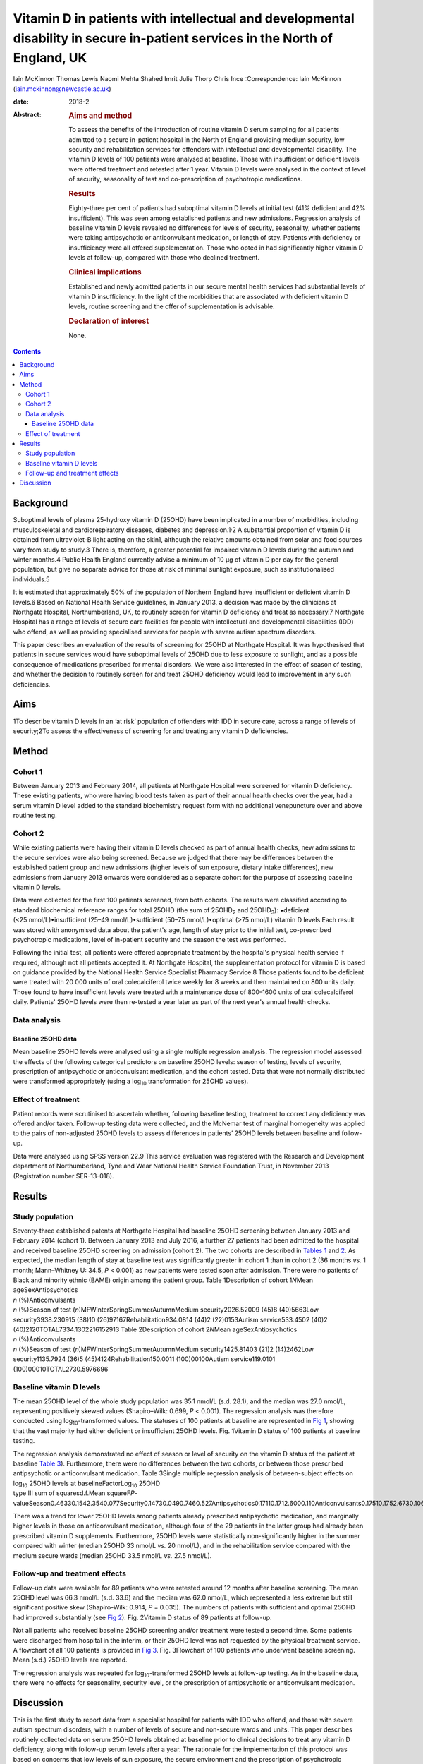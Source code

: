 ==============================================================================================================================
Vitamin D in patients with intellectual and developmental disability in secure in-patient services in the North of England, UK
==============================================================================================================================



Iain McKinnon
Thomas Lewis
Naomi Mehta
Shahed Imrit
Julie Thorp
Chris Ince
:Correspondence: Iain McKinnon
(iain.mckinnon@newcastle.ac.uk)

:date: 2018-2

:Abstract:
   .. rubric:: Aims and method
      :name: sec_a1

   To assess the benefits of the introduction of routine vitamin D serum
   sampling for all patients admitted to a secure in-patient hospital in
   the North of England providing medium security, low security and
   rehabilitation services for offenders with intellectual and
   developmental disability. The vitamin D levels of 100 patients were
   analysed at baseline. Those with insufficient or deficient levels
   were offered treatment and retested after 1 year. Vitamin D levels
   were analysed in the context of level of security, seasonality of
   test and co-prescription of psychotropic medications.

   .. rubric:: Results
      :name: sec_a2

   Eighty-three per cent of patients had suboptimal vitamin D levels at
   initial test (41% deficient and 42% insufficient). This was seen
   among established patients and new admissions. Regression analysis of
   baseline vitamin D levels revealed no differences for levels of
   security, seasonality, whether patients were taking antipsychotic or
   anticonvulsant medication, or length of stay. Patients with
   deficiency or insufficiency were all offered supplementation. Those
   who opted in had significantly higher vitamin D levels at follow-up,
   compared with those who declined treatment.

   .. rubric:: Clinical implications
      :name: sec_a3

   Established and newly admitted patients in our secure mental health
   services had substantial levels of vitamin D insufficiency. In the
   light of the morbidities that are associated with deficient vitamin D
   levels, routine screening and the offer of supplementation is
   advisable.

   .. rubric:: Declaration of interest
      :name: sec_a4

   None.


.. contents::
   :depth: 3
..

.. _sec1:

Background
==========

Suboptimal levels of plasma 25-hydroxy vitamin D (25OHD) have been
implicated in a number of morbidities, including musculoskeletal and
cardiorespiratory diseases, diabetes and depression.1\ :sup:`,`\ 2 A
substantial proportion of vitamin D is obtained from ultraviolet-B light
acting on the skin1, although the relative amounts obtained from solar
and food sources vary from study to study.3 There is, therefore, a
greater potential for impaired vitamin D levels during the autumn and
winter months.4 Public Health England currently advise a minimum of
10 µg of vitamin D per day for the general population, but give no
separate advice for those at risk of minimal sunlight exposure, such as
institutionalised individuals.5

It is estimated that approximately 50% of the population of Northern
England have insufficient or deficient vitamin D levels.6 Based on
National Health Service guidelines, in January 2013, a decision was made
by the clinicians at Northgate Hospital, Northumberland, UK, to
routinely screen for vitamin D deficiency and treat as necessary.7
Northgate Hospital has a range of levels of secure care facilities for
people with intellectual and developmental disabilities (IDD) who
offend, as well as providing specialised services for people with severe
autism spectrum disorders.

This paper describes an evaluation of the results of screening for 25OHD
at Northgate Hospital. It was hypothesised that patients in secure
services would have suboptimal levels of 25OHD due to less exposure to
sunlight, and as a possible consequence of medications prescribed for
mental disorders. We were also interested in the effect of season of
testing, and whether the decision to routinely screen for and treat
25OHD deficiency would lead to improvement in any such deficiencies.

.. _sec2:

Aims
====

1To describe vitamin D levels in an ‘at risk’ population of offenders
with IDD in secure care, across a range of levels of security;2To assess
the effectiveness of screening for and treating any vitamin D
deficiencies.

.. _sec3:

Method
======

.. _sec3-1:

Cohort 1
--------

Between January 2013 and February 2014, all patients at Northgate
Hospital were screened for vitamin D deficiency. These existing
patients, who were having blood tests taken as part of their annual
health checks over the year, had a serum vitamin D level added to the
standard biochemistry request form with no additional venepuncture over
and above routine testing.

.. _sec3-2:

Cohort 2
--------

While existing patients were having their vitamin D levels checked as
part of annual health checks, new admissions to the secure services were
also being screened. Because we judged that there may be differences
between the established patient group and new admissions (higher levels
of sun exposure, dietary intake differences), new admissions from
January 2013 onwards were considered as a separate cohort for the
purpose of assessing baseline vitamin D levels.

Data were collected for the first 100 patients screened, from both
cohorts. The results were classified according to standard biochemical
reference ranges for total 25OHD (the sum of 25OHD\ :sub:`2` and
25OHD\ :sub:`3`): •deficient (<25 nmol/L)•insufficient
(25–49 nmol/L)•sufficient (50–75 nmol/L)•optimal (>75 nmol/L) vitamin D
levels.Each result was stored with anonymised data about the patient's
age, length of stay prior to the initial test, co-prescribed
psychotropic medications, level of in-patient security and the season
the test was performed.

Following the initial test, all patients were offered appropriate
treatment by the hospital's physical health service if required,
although not all patients accepted it. At Northgate Hospital, the
supplementation protocol for vitamin D is based on guidance provided by
the National Health Service Specialist Pharmacy Service.8 Those patients
found to be deficient were treated with 20 000 units of oral
colecalciferol twice weekly for 8 weeks and then maintained on 800 units
daily. Those found to have insufficient levels were treated with a
maintenance dose of 800–1600 units of oral colecalciferol daily.
Patients' 25OHD levels were then re-tested a year later as part of the
next year's annual health checks.

.. _sec3-3:

Data analysis
-------------

.. _sec3-3-1:

Baseline 25OHD data
~~~~~~~~~~~~~~~~~~~

Mean baseline 25OHD levels were analysed using a single multiple
regression analysis. The regression model assessed the effects of the
following categorical predictors on baseline 25OHD levels: season of
testing, levels of security, prescription of antipsychotic or
anticonvulsant medication, and the cohort tested. Data that were not
normally distributed were transformed appropriately (using a
log\ :sub:`10` transformation for 25OHD values).

.. _sec3-4:

Effect of treatment
-------------------

Patient records were scrutinised to ascertain whether, following
baseline testing, treatment to correct any deficiency was offered and/or
taken. Follow-up testing data were collected, and the McNemar test of
marginal homogeneity was applied to the pairs of non-adjusted 25OHD
levels to assess differences in patients’ 25OHD levels between baseline
and follow-up.

Data were analysed using SPSS version 22.9 This service evaluation was
registered with the Research and Development department of
Northumberland, Tyne and Wear National Health Service Foundation Trust,
in November 2013 (Registration number SER-13-018).

.. _sec4:

Results
=======

.. _sec4-1:

Study population
----------------

| Seventy-three established patents at Northgate Hospital had baseline
  25OHD screening between January 2013 and February 2014 (cohort 1).
  Between January 2013 and July 2016, a further 27 patients had been
  admitted to the hospital and received baseline 25OHD screening on
  admission (cohort 2). The two cohorts are described in `Tables
  1 <#tab01>`__ and `2 <#tab02>`__. As expected, the median length of
  stay at baseline test was significantly greater in cohort 1 than in
  cohort 2 (36 months *vs.* 1 month; Mann–Whitney U: 34.5, *P* < 0.001)
  as new patients were tested soon after admission. There were no
  patients of Black and minority ethnic (BAME) origin among the patient
  group. Table 1Description of cohort 1\ *N*\ Mean ageSexAntipsychotics
| *n* (%)Anticonvulsants
| *n* (%)Season of test (*n*)MFWinterSpringSummerAutumnMedium
  security2026.52009 (45)8 (40)5663Low security3938.230915 (38)10
  (26)97167Rehabilitation934.0814 (44)2 (22)0153Autism service533.4502
  (40)2 (40)2120TOTAL7334.1302216152913 Table 2Description of cohort
  2\ *N*\ Mean ageSexAntipsychotics
| *n* (%)Anticonvulsants
| *n* (%)Season of test (*n*)MFWinterSpringSummerAutumnMedium
  security1425.81403 (21)2 (14)2462Low security1135.7924 (36)5
  (45)4124Rehabilitation150.0011 (100)00100Autism service119.0101
  (100)00010TOTAL2730.5976696

.. _sec4-2:

Baseline vitamin D levels
-------------------------

The mean 25OHD level of the whole study population was 35.1 nmol/L (s.d.
28.1), and the median was 27.0 nmol/L, representing positively skewed
values (Shapiro–Wilk: 0.699, *P* < 0.001). The regression analysis was
therefore conducted using log\ :sub:`10`-transformed values. The
statuses of 100 patients at baseline are represented in `Fig
1 <#fig01>`__, showing that the vast majority had either deficient or
insufficient 25OHD levels. Fig. 1Vitamin D status of 100 patients at
baseline testing.

| The regression analysis demonstrated no effect of season or level of
  security on the vitamin D status of the patient at baseline `Table
  3 <#tab03>`__). Furthermore, there were no differences between the two
  cohorts, or between those prescribed antipsychotic or anticonvulsant
  medication. Table 3Single multiple regression analysis of
  between-subject effects on log\ :sub:`10` 25OHD levels at
  baselineFactorLog\ :sub:`10` 25OHD
| type III sum of squaresd.f.Mean
  squareF\ *P*-valueSeason0.46330.1542.3540.077Security0.14730.0490.7460.527Antipsychotics0.17110.1712.6000.110Anticonvulsants0.17510.1752.6730.106Cohort0.08910.0891.3500.248

There was a trend for lower 25OHD levels among patients already
prescribed antipsychotic medication, and marginally higher levels in
those on anticonvulsant medication, although four of the 29 patients in
the latter group had already been prescribed vitamin D supplements.
Furthermore, 25OHD levels were statistically non-significantly higher in
the summer compared with winter (median 25OHD 33 nmol/L *vs.*
20 nmol/L), and in the rehabilitation service compared with the medium
secure wards (median 25OHD 33.5 nmol/L *vs.* 27.5 nmol/L).

.. _sec4-3:

Follow-up and treatment effects
-------------------------------

Follow-up data were available for 89 patients who were retested around
12 months after baseline screening. The mean 25OHD level was 66.3 nmol/L
(s.d. 33.6) and the median was 62.0 nmol/L, which represented a less
extreme but still significant positive skew (Shapiro-Wilk: 0.914,
*P* = 0.035). The numbers of patients with sufficient and optimal 25OHD
had improved substantially (see `Fig 2 <#fig02>`__). Fig. 2Vitamin D
status of 89 patients at follow-up.

Not all patients who received baseline 25OHD screening and/or treatment
were tested a second time. Some patients were discharged from hospital
in the interim, or their 25OHD level was not requested by the physical
treatment service. A flowchart of all 100 patients is provided in `Fig
3 <#fig03>`__. Fig. 3Flowchart of 100 patients who underwent baseline
screening. Mean (s.d.) 25OHD levels are reported.

The regression analysis was repeated for log\ :sub:`10`-transformed
25OHD levels at follow-up testing. As in the baseline data, there were
no effects for seasonality, security level, or the prescription of
antipsychotic or anticonvulsant medication.

.. _sec5:

Discussion
==========

This is the first study to report data from a specialist hospital for
patients with IDD who offend, and those with severe autism spectrum
disorders, with a number of levels of secure and non-secure wards and
units. This paper describes routinely collected data on serum 25OHD
levels obtained at baseline prior to clinical decisions to treat any
vitamin D deficiency, along with follow-up serum levels after a year.
The rationale for the implementation of this protocol was based on
concerns that low levels of sun exposure, the secure environment and the
prescription of psychotropic medication put in-patients in a ‘high risk’
category, with potentially serious long-term health sequelae.7

The data suggest considerable vitamin deficiency among this patient
group. Furthermore, there were no clear differences in 25OHD levels
between patients already in hospital when baseline screening took place
and newly admitted patients. This might be attributed to deficiencies in
the community, but, in a tertiary service, new admissions frequently
transfer from other in-patient services. Limitations in the data
available mean that further scrutiny is outside the scope of this paper.
There appeared to be a trend for marginally lower 25OHD levels in secure
wards compared with rehabilitation services, but there was no
statistically significant variation.

Although no significant differences were found between patients taking
psychotropic medication and those who were not, these factors remain of
clinical concern with respect to bone health. A recent small-scale
prospective study found that antipsychotics may inhibit vitamin
D-metabolising enzymes, thereby causing a reduction in both calcium and
25OHD levels.10 This association is of particular concern given the
known link between antipsychotics and osteoporosis risk via raised
prolactin levels.11

Patients with normal 25OHD levels at baseline who were already on
supplements all opted to continue with treatment. Those with normal
levels at baseline who were not already receiving treatment were advised
by their general practitioner based on the clinical scenario. Neither
the supplemented nor the non-supplemented group had significant changes
in their 25OHD status at follow-up, but numbers here were small.

Patients with suboptimal 25OHD levels were all offered supplementation
using a standard protocol. Those who opted for supplementation had
significantly higher 25OHD levels at follow-up, whereas those who opted
out experienced non-significant changes. As the data here reported are
routinely collected, it is not possible to make any systematic inference
as to what lay behind a patient's decision to accept or decline
supplementation.

Although vitamin D deficiency was widespread among this group, it was
not present among all patients. There is some evidence from genome-wide
association studies that genetic factors also have a significant role in
identifying those at increased risk, but this is beyond the scope of
this evaluation.12

Our data are commensurate with a study of psychiatric in-patients in a
Scottish high-secure hospital at a similar geographical latitude to
Northgate Hospital. That study concluded that all patients in secure
settings should be screened and offered supplementation based on
‘significant and serious’ deficiency of 25OHD associated with bone
demineralisation.13 Furthermore, such deficiencies do not appear to be
limited to secure care. One study of people with IDD in
institutionalised nursing care in Finland demonstrated significant 25OHD
insufficiency, which was addressed by oral or intramuscular
supplementation.14

The data in this study were routinely collected and not prospectively
planned, leading to limitations in their interpretation. Serum
parathyroid hormone and calcium levels were not routinely collected, nor
were any bone mineralisation tests performed. No data on the content or
vitamin D qualities of patients’ diets were collected. It is also not
possible to comment on the longer-term health risks such as fractures
without a larger, more specialised study. The patient group at Northgate
is not ethnically diverse; all patients in this cohort were of white
ethnicity. One study of a long-stay psychiatric in-patient facility
found an association between low vitamin D levels and being of a BAME
background, with improvements in 25OHD levels after treatment.15 Another
recent study in Tier 4 adolescent psychiatric services showed similar
numbers of white and BAME patients with 25OHD deficiency (46 vs. 53%).16

This raises the question as to whether all patients who are ‘high risk’
should be offered treatment. The long stays of patients within secure
services, along with concomitant medication, would put these patients
within this category. Current guidance by Public Health England
recommends a minimum of 10 µg per day for the general population aged
four and above, where diet alone is insufficient.5 However, the choice
between simple supplementation or a deficiency protocol for patients
such as these has not been fully established. Furthermore, it has not
been established whether supplementation should be offered without
suitable baseline screening. It should also be considered that the more
general effects of vitamin D supplementation are far from certain. A
meta-analysis of 18 randomised controlled trials (RCTs) suggested that
there was a modest reduction in overall mortality for people taking
standard doses of 25OHD supplementation,17 but a more recent umbrella
review of systematic reviews and meta-analyses of observational studies
and RCTs found little convincing evidence of a clear role for vitamin D
in health outcomes.18

Nevertheless, this study has shown that in-patients with IDD appear to
have deficiencies in vitamin D and that these are amenable to correction
by oral supplementation in many cases. We recommend further research in
this area, including prospective studies of the longer-term health
sequelae.

Thanks to Dr Andreas Finkelmeyer, Institute of Neuroscience, Newcastle
University, who assisted with the statistical analysis.

**Iain McKinnon**, Consultant Psychiatrist, Northumberland, Tyne and
Wear NHS Foundation Trust, and Honorary Senior Lecturer in Psychiatry,
Institute of Neuroscience, Newcastle University, UK; **Thomas Lewis**,
Specialist Registrar in Psychiatry, Northumberland, Tyne and Wear NHS
Foundation Trust, UK; **Naomi Mehta**, Consultant Psychiatrist, Tees,
Esk and Wear Valleys NHS Foundation Trust, UK; **Shahed Imrit**,
Specialty Doctor, Northumberland, Tyne and Wear NHS Foundation Trust,
UK; **Julie Thorp**, Consultant Psychiatrist, Northumberland, Tyne and
Wear NHS Foundation Trust, UK; **Chris Ince**, Consultant Psychiatrist,
Specialist Services, Northumberland, Tyne and Wear NHS Foundation Trust,
UK.
